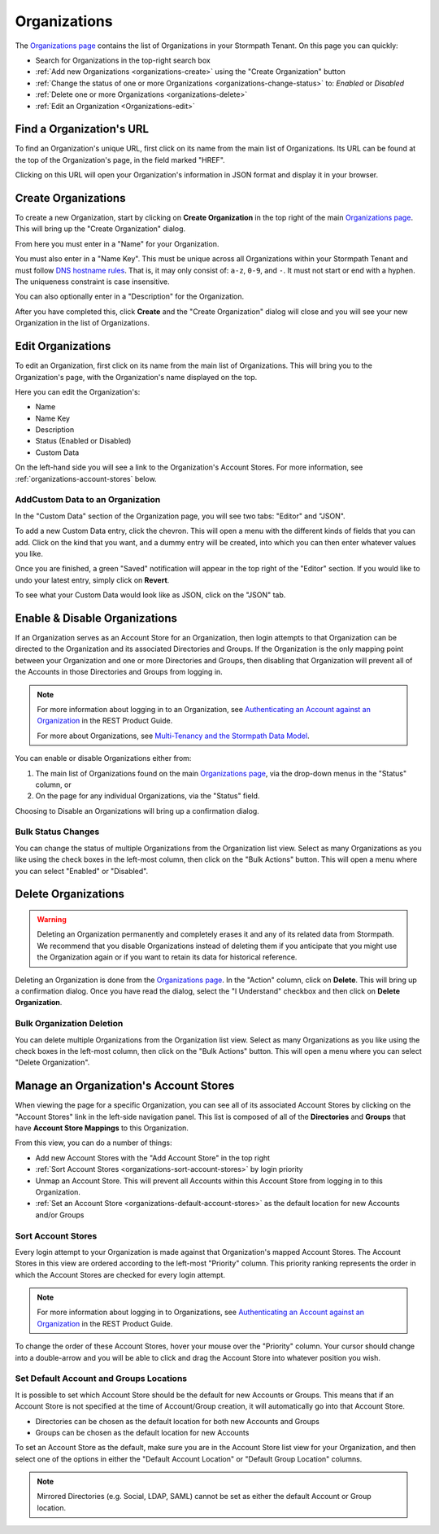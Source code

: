 .. _organizations:

*************
Organizations
*************

The `Organizations page <https://api.stormpath.com/ui2/index.html#/organizations>`__ contains the list of Organizations in your Stormpath Tenant. On this page you can quickly:

- Search for Organizations in the top-right search box
- :ref:`Add new Organizations <organizations-create>` using the "Create Organization" button
- :ref:`Change the status of one or more Organizations <organizations-change-status>` to: `Enabled` or `Disabled`
- :ref:`Delete one or more Organizations <organizations-delete>`
- :ref:`Edit an Organization <Organizations-edit>`

Find a Organization's URL
================================

To find an Organization's unique URL, first click on its name from the main list of Organizations. Its URL can be found at the top of the Organization's page, in the field marked "HREF".

Clicking on this URL will open your Organization's information in JSON format and display it in your browser.

.. _organizations-create:

Create Organizations
========================

To create a new Organization, start by clicking on **Create Organization** in the top right of the main `Organizations page <https://api.stormpath.com/ui2/index.html#/organizations>`__. This will bring up the "Create Organization" dialog.

From here you must enter in a "Name" for your Organization.

You must also enter in a "Name Key". This must be unique across all Organizations within your Stormpath Tenant and must follow `DNS hostname rules <http://www.ietf.org/rfc/rfc0952.txt>`__. That is, it may only consist of: ``a-z``, ``0-9``, and ``-``. It must not start or end with a hyphen. The uniqueness constraint is case insensitive.

You can also optionally enter in a "Description" for the Organization.

After you have completed this, click **Create** and the "Create Organization" dialog will close and you will see your new Organization in the list of Organizations.

.. _organizations-edit:

Edit Organizations
========================

To edit an Organization, first click on its name from the main list of Organizations. This will bring you to the Organization's page, with the Organization's name displayed on the top.

Here you can edit the Organization's:

- Name
- Name Key
- Description
- Status (Enabled or Disabled)
- Custom Data

On the left-hand side you will see a link to the Organization's Account Stores. For more information, see  :ref:`organizations-account-stores` below.

AddCustom Data to an Organization
--------------------------------------

In the "Custom Data" section of the Organization page, you will see two tabs: "Editor" and "JSON".

To add a new Custom Data entry, click the chevron. This will open a menu with the different kinds of fields that you can add. Click on the kind that you want, and a dummy entry will be created, into which you can then enter whatever values you like.

Once you are finished, a green "Saved" notification will appear in the top right of the "Editor" section. If you would like to undo your latest entry, simply click on **Revert**.

To see what your Custom Data would look like as JSON, click on the "JSON" tab.

.. _organizations-change-status:

Enable & Disable Organizations
===================================

If an Organization serves as an Account Store for an Organization, then login attempts to that Organization can be directed to the Organization and its associated Directories and Groups. If the Organization is the only mapping point between your Organization and one or more Directories and Groups, then disabling that Organization will prevent all of the Accounts in those Directories and Groups from logging in.

.. note::

  For more information about logging in to an Organization, see `Authenticating an Account against an Organization <https://docs.stormpath.com/rest/product-guide/latest/multitenancy.html#authenticating-an-account-against-an-organization>`__ in the REST Product Guide.

  For more about Organizations, see `Multi-Tenancy and the Stormpath Data Model <https://docs.stormpath.com/rest/product-guide/latest/multitenancy.html#multi-tenancy-and-the-stormpath-data-model>`__.

You can enable or disable Organizations either from:

1. The main list of Organizations found on the main `Organizations page <https://api.stormpath.com/ui2/index.html#/organizations>`__, via the drop-down menus in the "Status" column, or
2. On the page for any individual Organizations, via the "Status" field.

Choosing to Disable an Organizations will bring up a confirmation dialog.

Bulk Status Changes
-------------------

You can change the status of multiple Organizations from the Organization list view. Select as many Organizations as you like using the check boxes in the left-most column, then click on the "Bulk Actions" button. This will open a menu where you can select "Enabled" or "Disabled".

.. _organizations-delete:

Delete Organizations
========================

.. warning::

  Deleting an Organization permanently and completely erases it and any of its related data from Stormpath.
  We recommend that you disable Organizations instead of deleting them if you anticipate that you might use the Organization again or if you want to retain its data for historical reference.

Deleting an Organization is done from the `Organizations page <https://api.stormpath.com/ui2/index.html#/organizations>`__. In the "Action" column, click on **Delete**. This will bring up a confirmation dialog. Once you have read the dialog, select the "I Understand" checkbox and then click on **Delete Organization**.

Bulk Organization Deletion
---------------------------

You can delete multiple Organizations from the Organization list view. Select as many Organizations as you like using the check boxes in the left-most column, then click on the "Bulk Actions" button. This will open a menu where you can select "Delete Organization".

.. _organizations-account-stores:

Manage an Organization's Account Stores
=========================================

When viewing the page for a specific Organization, you can see all of its associated Account Stores by clicking on the "Account Stores" link in the left-side navigation panel. This list is composed of all of the **Directories** and **Groups** that have **Account Store Mappings** to this Organization.

From this view, you can do a number of things:

- Add new Account Stores with the "Add Account Store" in the top right
- :ref:`Sort Account Stores <organizations-sort-account-stores>` by login priority
- Unmap an Account Store. This will prevent all Accounts within this Account Store from logging in to this Organization.
- :ref:`Set an Account Store <organizations-default-account-stores>` as the default location for new Accounts and/or Groups

.. _organizations-sort-account-stores:

Sort Account Stores
----------------------

Every login attempt to your Organization is made against that Organization's mapped Account Stores. The Account Stores in this view are ordered according to the left-most "Priority" column. This priority ranking represents the order in which the Account Stores are checked for every login attempt.

.. note::

  For more information about logging in to Organizations, see `Authenticating an Account against an Organization <https://docs.stormpath.com/rest/product-guide/latest/multitenancy.html#authenticating-an-account-against-an-organization>`__ in the REST Product Guide.

To change the order of these Account Stores, hover your mouse over the "Priority" column. Your cursor should change into a double-arrow and you will be able to click and drag the Account Store into whatever position you wish.

.. _organizations-default-account-stores:

Set Default Account and Groups Locations
--------------------------------------------

It is possible to set which Account Store should be the default for new Accounts or Groups. This means that if an Account Store is not specified at the time of Account/Group creation, it will automatically go into that Account Store.

- Directories can be chosen as the default location for both new Accounts and Groups
- Groups can be chosen as the default location for new Accounts

To set an Account Store as the default, make sure you are in the Account Store list view for your Organization, and then select one of the options in either the "Default Account Location" or "Default Group Location" columns.

.. note::

  Mirrored Directories (e.g. Social, LDAP, SAML) cannot be set as either the default Account or Group location.